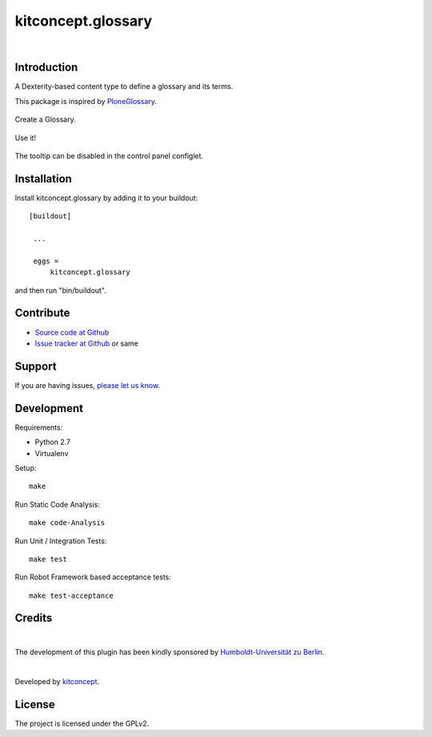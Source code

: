 .. This README is meant for consumption by humans and pypi. Pypi can render rst files so please do not use Sphinx features.
   If you want to learn more about writing documentation, please check out: http://docs.plone.org/about/documentation_styleguide.html
   This text does not appear on pypi or github. It is a comment.

==============================================================================
kitconcept.glossary
==============================================================================

.. image:: http://img.shields.io/pypi/v/kitconcept.glossary.svg
    :target: https://pypi.python.org/pypi/kitconcept.glossary

.. image:: https://img.shields.io/travis/kitconcept/kitconcept.glossary/master.svg
    :target: http://travis-ci.org/kitconcept/kitconcept.glossary

.. image:: https://img.shields.io/coveralls/kitconcept/kitconcept.glossary/master.svg
    :target: https://coveralls.io/r/kitconcept/kitconcept.glossary

|

.. image:: https://raw.githubusercontent.com/collective/kitconcept.glossary/master/kitconcept.png
   :alt: kitconcept
   :target: https://kitconcept.com/

Introduction
------------

A Dexterity-based content type to define a glossary and its terms.

This package is inspired by `PloneGlossary`_.

.. _`PloneGlossary`: https://pypi.python.org/pypi/Products.PloneGlossary

.. figure:: https://raw.github.com/kitconcept/kitconcept.glossary/master/docs/glossary.png
    :align: center
    :height: 640px
    :width: 768px

    Create a Glossary.

.. figure:: https://raw.github.com/kitconcept/kitconcept.glossary/master/docs/usage.png
    :align: center
    :height: 640px
    :width: 768px

    Use it!

.. figure:: https://raw.github.com/kitconcept/kitconcept.glossary/master/docs/controlpanel.png
    :align: center
    :height: 400px
    :width: 768px

    The tooltip can be disabled in the control panel configlet.


Installation
------------

Install kitconcept.glossary by adding it to your buildout::

   [buildout]

    ...

    eggs =
        kitconcept.glossary


and then run "bin/buildout".


Contribute
----------

- `Source code at Github <https://github.com/collective/kitconcept.glossary>`_
- `Issue tracker at Github <https://github.com/collective/kitconcept.glossary/issues>`_ or same


Support
-------

If you are having issues, `please let us know <https://github.com/collective/kitconcept.glossary/issues>`_.


Development
-----------

Requirements:

- Python 2.7
- Virtualenv

Setup::

  make

Run Static Code Analysis::

  make code-Analysis

Run Unit / Integration Tests::

  make test

Run Robot Framework based acceptance tests::

  make test-acceptance


Credits
-------

.. image:: https://www.hu-berlin.de/++resource++humboldt.logo.Logo.png
   :height: 97px
   :width: 434px
   :scale: 100 %
   :alt: HU Berlin
   :target: https://www.hu-berlin.de

|

The development of this plugin has been kindly sponsored by `Humboldt-Universität zu Berlin`_.

|

.. image:: https://raw.githubusercontent.com/collective/kitconcept.glossary/master/kitconcept.png
   :alt: kitconcept
   :target: https://kitconcept.com/

Developed by `kitconcept`_.


License
-------

The project is licensed under the GPLv2.


.. _Humboldt-Universität zu Berlin: https://www.hu-berlin.de
.. _kitconcept: http://www.kitconcept.com/